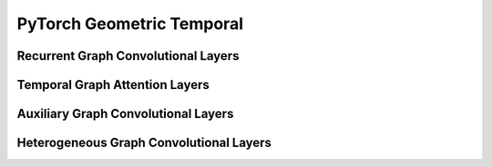 PyTorch Geometric Temporal
==================

.. contents:: Contents
    :local:


    .. :exclude-members: K, bias, in_channels, out_channels, normalization, num_bases, num_relations, conv_aggr, conv_num_layers, conv_out_channels, lstm_num_layers, lstm_out_channels, add_self_loops, cached, improved, initial_weight, normalize, num_of_nodes, reinitialize_weight, reset_parameters, weight, batch_size, periods, dropout, hidden_size, num_nodes, window, number_of_nodes, bias_pool, weights_pool, hidden_channels,   
Recurrent Graph Convolutional Layers
--------------

.. autoapimodule:: torch_geometric_temporal.nn.recurrent.gconv_gru
    :members: 
    :exclude-members: K, bias, in_channels, out_channels, normalization, num_bases, num_relations, conv_aggr, conv_num_layers, conv_out_channels, lstm_num_layers, lstm_out_channels, add_self_loops, cached, improved, initial_weight, normalize, num_of_nodes, reinitialize_weight, reset_parameters, weight, batch_size, periods, dropout, hidden_size, num_nodes, window, number_of_nodes, bias_pool, weights_pool, hidden_channels,   
.. autoapimodule:: torch_geometric_temporal.nn.recurrent.gconv_lstm
    :members:
    :exclude-members: K, bias, in_channels, out_channels, normalization, num_bases, num_relations, conv_aggr, conv_num_layers, conv_out_channels, lstm_num_layers, lstm_out_channels, add_self_loops, cached, improved, initial_weight, normalize, num_of_nodes, reinitialize_weight, reset_parameters, weight, batch_size, periods, dropout, hidden_size, num_nodes, window, number_of_nodes, bias_pool, weights_pool, hidden_channels,   


.. autoapimodule:: torch_geometric_temporal.nn.recurrent.gc_lstm
    :members:
    :exclude-members: K, bias, in_channels, out_channels, normalization, num_bases, num_relations, conv_aggr, conv_num_layers, conv_out_channels, lstm_num_layers, lstm_out_channels, add_self_loops, cached, improved, initial_weight, normalize, num_of_nodes, reinitialize_weight, reset_parameters, weight, batch_size, periods, dropout, hidden_size, num_nodes, window, number_of_nodes, bias_pool, weights_pool, hidden_channels,   


.. autoapimodule:: torch_geometric_temporal.nn.recurrent.lrgcn
    :members:
    :exclude-members: K, bias, in_channels, out_channels, normalization, num_bases, num_relations, conv_aggr, conv_num_layers, conv_out_channels, lstm_num_layers, lstm_out_channels, add_self_loops, cached, improved, initial_weight, normalize, num_of_nodes, reinitialize_weight, reset_parameters, weight, batch_size, periods, dropout, hidden_size, num_nodes, window, number_of_nodes, bias_pool, weights_pool, hidden_channels,   

.. autoapimodule:: torch_geometric_temporal.nn.recurrent.dygrae
    :members:
    :exclude-members: K, bias, in_channels, out_channels, normalization, num_bases, num_relations, conv_aggr, conv_num_layers, conv_out_channels, lstm_num_layers, lstm_out_channels, add_self_loops, cached, improved, initial_weight, normalize, num_of_nodes, reinitialize_weight, reset_parameters, weight, batch_size, periods, dropout, hidden_size, num_nodes, window, number_of_nodes, bias_pool, weights_pool, hidden_channels,   

.. autoapimodule:: torch_geometric_temporal.nn.recurrent.evolvegcnh
    :members:
    :exclude-members: K, bias, in_channels, out_channels, normalization, num_bases, num_relations, conv_aggr, conv_num_layers, conv_out_channels, lstm_num_layers, lstm_out_channels, add_self_loops, cached, improved, initial_weight, normalize, num_of_nodes, reinitialize_weight, reset_parameters, weight, batch_size, periods, dropout, hidden_size, num_nodes, window, number_of_nodes, bias_pool, weights_pool, hidden_channels,   

.. autoapimodule:: torch_geometric_temporal.nn.recurrent.evolvegcno
    :members:
    :exclude-members: K, bias, in_channels, out_channels, normalization, num_bases, num_relations, conv_aggr, conv_num_layers, conv_out_channels, lstm_num_layers, lstm_out_channels, add_self_loops, cached, improved, initial_weight, normalize, num_of_nodes, reinitialize_weight, reset_parameters, weight, batch_size, periods, dropout, hidden_size, num_nodes, window, number_of_nodes, bias_pool, weights_pool, hidden_channels,   
    
.. autoapimodule:: torch_geometric_temporal.nn.recurrent.temporalgcn
    :members:
    :exclude-members: K, bias, in_channels, out_channels, normalization, num_bases, num_relations, conv_aggr, conv_num_layers, conv_out_channels, lstm_num_layers, lstm_out_channels, add_self_loops, cached, improved, initial_weight, normalize, num_of_nodes, reinitialize_weight, reset_parameters, weight, batch_size, periods, dropout, hidden_size, num_nodes, window, number_of_nodes, bias_pool, weights_pool, hidden_channels,   
    
.. autoapimodule:: torch_geometric_temporal.nn.recurrent.attentiontemporalgcn
    :members:
    :exclude-members: K, bias, in_channels, out_channels, normalization, num_bases, num_relations, conv_aggr, conv_num_layers, conv_out_channels, lstm_num_layers, lstm_out_channels, add_self_loops, cached, improved, initial_weight, normalize, num_of_nodes, reinitialize_weight, reset_parameters, weight, batch_size, periods, dropout, hidden_size, num_nodes, window, number_of_nodes, bias_pool, weights_pool, hidden_channels,   
    
.. autoapimodule:: torch_geometric_temporal.nn.recurrent.mpnn_lstm
    :members:
    :exclude-members: K, bias, in_channels, out_channels, normalization, num_bases, num_relations, conv_aggr, conv_num_layers, conv_out_channels, lstm_num_layers, lstm_out_channels, add_self_loops, cached, improved, initial_weight, normalize, num_of_nodes, reinitialize_weight, reset_parameters, weight, batch_size, periods, dropout, hidden_size, num_nodes, window, number_of_nodes, bias_pool, weights_pool, hidden_channels,   

.. autoapimodule:: torch_geometric_temporal.nn.recurrent.dcrnn
    :members:
    :exclude-members: K, bias, in_channels, out_channels, normalization, num_bases, num_relations, conv_aggr, conv_num_layers, conv_out_channels, lstm_num_layers, lstm_out_channels, add_self_loops, cached, improved, initial_weight, normalize, num_of_nodes, reinitialize_weight, reset_parameters, weight, batch_size, periods, dropout, hidden_size, num_nodes, window, number_of_nodes, bias_pool, weights_pool, hidden_channels,   

.. autoapimodule:: torch_geometric_temporal.nn.recurrent.agcrn
    :members:
    :exclude-members: K, bias, in_channels, out_channels, normalization, num_bases, num_relations, conv_aggr, conv_num_layers, conv_out_channels, lstm_num_layers, lstm_out_channels, add_self_loops, cached, improved, initial_weight, normalize, num_of_nodes, reinitialize_weight, reset_parameters, weight, batch_size, periods, dropout, hidden_size, num_nodes, window, number_of_nodes, bias_pool, weights_pool, hidden_channels,   

Temporal Graph Attention Layers
--------------

.. autoapimodule:: torch_geometric_temporal.nn.attention.stgcn
    :members:
    :exclude-members: K, bias, in_channels, out_channels, normalization, num_bases, num_relations, conv_aggr, conv_num_layers, conv_out_channels, lstm_num_layers, lstm_out_channels, add_self_loops, cached, improved, initial_weight, normalize, num_of_nodes, reinitialize_weight, reset_parameters, weight, batch_size, periods, dropout, hidden_size, num_nodes, window, number_of_nodes, bias_pool, weights_pool, hidden_channels,   

.. autoapimodule:: torch_geometric_temporal.nn.attention.astgcn
    :members:
    :exclude-members: K, bias, in_channels, out_channels, normalization, num_bases, num_relations, conv_aggr, conv_num_layers, conv_out_channels, lstm_num_layers, lstm_out_channels, add_self_loops, cached, improved, initial_weight, normalize, num_of_nodes, reinitialize_weight, reset_parameters, weight, batch_size, periods, dropout, hidden_size, num_nodes, window, number_of_nodes, bias_pool, weights_pool, hidden_channels,   
    
.. autoapimodule:: torch_geometric_temporal.nn.attention.mstgcn
    :members:
    :exclude-members: K, bias, in_channels, out_channels, normalization, num_bases, num_relations, conv_aggr, conv_num_layers, conv_out_channels, lstm_num_layers, lstm_out_channels, add_self_loops, cached, improved, initial_weight, normalize, num_of_nodes, reinitialize_weight, reset_parameters, weight, batch_size, periods, dropout, hidden_size, num_nodes, window, number_of_nodes, bias_pool, weights_pool, hidden_channels,   

.. autoapimodule:: torch_geometric_temporal.nn.attention.gman
    :members:
    :exclude-members: K, bias, in_channels, out_channels, normalization, num_bases, num_relations, conv_aggr, conv_num_layers, conv_out_channels, lstm_num_layers, lstm_out_channels, add_self_loops, cached, improved, initial_weight, normalize, num_of_nodes, reinitialize_weight, reset_parameters, weight, batch_size, periods, dropout, hidden_size, num_nodes, window, number_of_nodes, bias_pool, weights_pool, hidden_channels,   
    
.. autoapimodule:: torch_geometric_temporal.nn.attention.mtgnn
    :members:
    :exclude-members: K, bias, in_channels, out_channels, normalization, num_bases, num_relations, conv_aggr, conv_num_layers, conv_out_channels, lstm_num_layers, lstm_out_channels, add_self_loops, cached, improved, initial_weight, normalize, num_of_nodes, reinitialize_weight, reset_parameters, weight, batch_size, periods, dropout, hidden_size, num_nodes, window, number_of_nodes, bias_pool, weights_pool, hidden_channels,   

.. autoapimodule:: torch_geometric_temporal.nn.attention.tsagcn
    :members:
    :exclude-members: K, bias, in_channels, out_channels, normalization, num_bases, num_relations, conv_aggr, conv_num_layers, conv_out_channels, lstm_num_layers, lstm_out_channels, add_self_loops, cached, improved, initial_weight, normalize, num_of_nodes, reinitialize_weight, reset_parameters, weight, batch_size, periods, dropout, hidden_size, num_nodes, window, number_of_nodes, bias_pool, weights_pool, hidden_channels,   
    
    
.. autoapimodule:: torch_geometric_temporal.nn.attention.dnntsp
    :members:
    :exclude-members: K, bias, in_channels, out_channels, normalization, num_bases, num_relations, conv_aggr, conv_num_layers, conv_out_channels, lstm_num_layers, lstm_out_channels, add_self_loops, cached, improved, initial_weight, normalize, num_of_nodes, reinitialize_weight, reset_parameters, weight, batch_size, periods, dropout, hidden_size, num_nodes, window, number_of_nodes, bias_pool, weights_pool, hidden_channels,   


Auxiliary Graph Convolutional Layers
--------------

.. autoapimodule:: torch_geometric_temporal.nn.attention.stgcn
    :members:
    :exclude-members: K, bias, in_channels, out_channels, normalization, num_bases, num_relations, conv_aggr, conv_num_layers, conv_out_channels, lstm_num_layers, lstm_out_channels, add_self_loops, cached, improved, initial_weight, normalize, num_of_nodes, reinitialize_weight, reset_parameters, weight, batch_size, periods, dropout, hidden_size, num_nodes, window, number_of_nodes, bias_pool, weights_pool, hidden_channels,   

.. autoapimodule:: torch_geometric_temporal.nn.recurrent.dcrnn
    :members:
    :exclude-members: K, bias, in_channels, out_channels, normalization, num_bases, num_relations, conv_aggr, conv_num_layers, conv_out_channels, lstm_num_layers, lstm_out_channels, add_self_loops, cached, improved, initial_weight, normalize, num_of_nodes, reinitialize_weight, reset_parameters, weight, batch_size, periods, dropout, hidden_size, num_nodes, window, number_of_nodes, bias_pool, weights_pool, hidden_channels,   

.. autoapimodule:: torch_geometric_temporal.nn.attention.astgcn
    :members:
    :exclude-members: K, bias, in_channels, out_channels, normalization, num_bases, num_relations, conv_aggr, conv_num_layers, conv_out_channels, lstm_num_layers, lstm_out_channels, add_self_loops, cached, improved, initial_weight, normalize, num_of_nodes, reinitialize_weight, reset_parameters, weight, batch_size, periods, dropout, hidden_size, num_nodes, window, number_of_nodes, bias_pool, weights_pool, hidden_channels,   
    
.. autoapimodule:: torch_geometric_temporal.nn.recurrent.agcrn
    :members:
    :exclude-members: K, bias, in_channels, out_channels, normalization, num_bases, num_relations, conv_aggr, conv_num_layers, conv_out_channels, lstm_num_layers, lstm_out_channels, add_self_loops, cached, improved, initial_weight, normalize, num_of_nodes, reinitialize_weight, reset_parameters, weight, batch_size, periods, dropout, hidden_size, num_nodes, window, number_of_nodes, bias_pool, weights_pool, hidden_channels,   

.. autoapimodule:: torch_geometric_temporal.nn.attention.tsagcn
    :members:
    :exclude-members: K, bias, in_channels, out_channels, normalization, num_bases, num_relations, conv_aggr, conv_num_layers, conv_out_channels, lstm_num_layers, lstm_out_channels, add_self_loops, cached, improved, initial_weight, normalize, num_of_nodes, reinitialize_weight, reset_parameters, weight, batch_size, periods, dropout, hidden_size, num_nodes, window, number_of_nodes, bias_pool, weights_pool, hidden_channels,   


Heterogeneous Graph Convolutional Layers
--------------

.. autoapimodule:: torch_geometric_temporal.nn.hetero.heterogclstm
    :members:
    :exclude-members: K, bias, in_channels, out_channels, normalization, num_bases, num_relations, conv_aggr, conv_num_layers, conv_out_channels, lstm_num_layers, lstm_out_channels, add_self_loops, cached, improved, initial_weight, normalize, num_of_nodes, reinitialize_weight, reset_parameters, weight, batch_size, periods, dropout, hidden_size, num_nodes, window, number_of_nodes, bias_pool, weights_pool, hidden_channels,   
